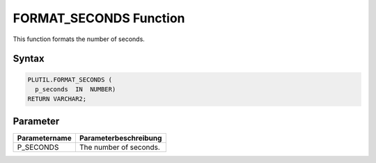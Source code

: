 FORMAT_SECONDS Function
=======================

This function formats the number of seconds.

Syntax
------

.. code-block:: SQL

  PLUTIL.FORMAT_SECONDS (
    p_seconds  IN  NUMBER)
  RETURN VARCHAR2;

Parameter
---------

===================== =====================
Parametername         Parameterbeschreibung
===================== =====================
P_SECONDS             The number of seconds.
===================== =====================

